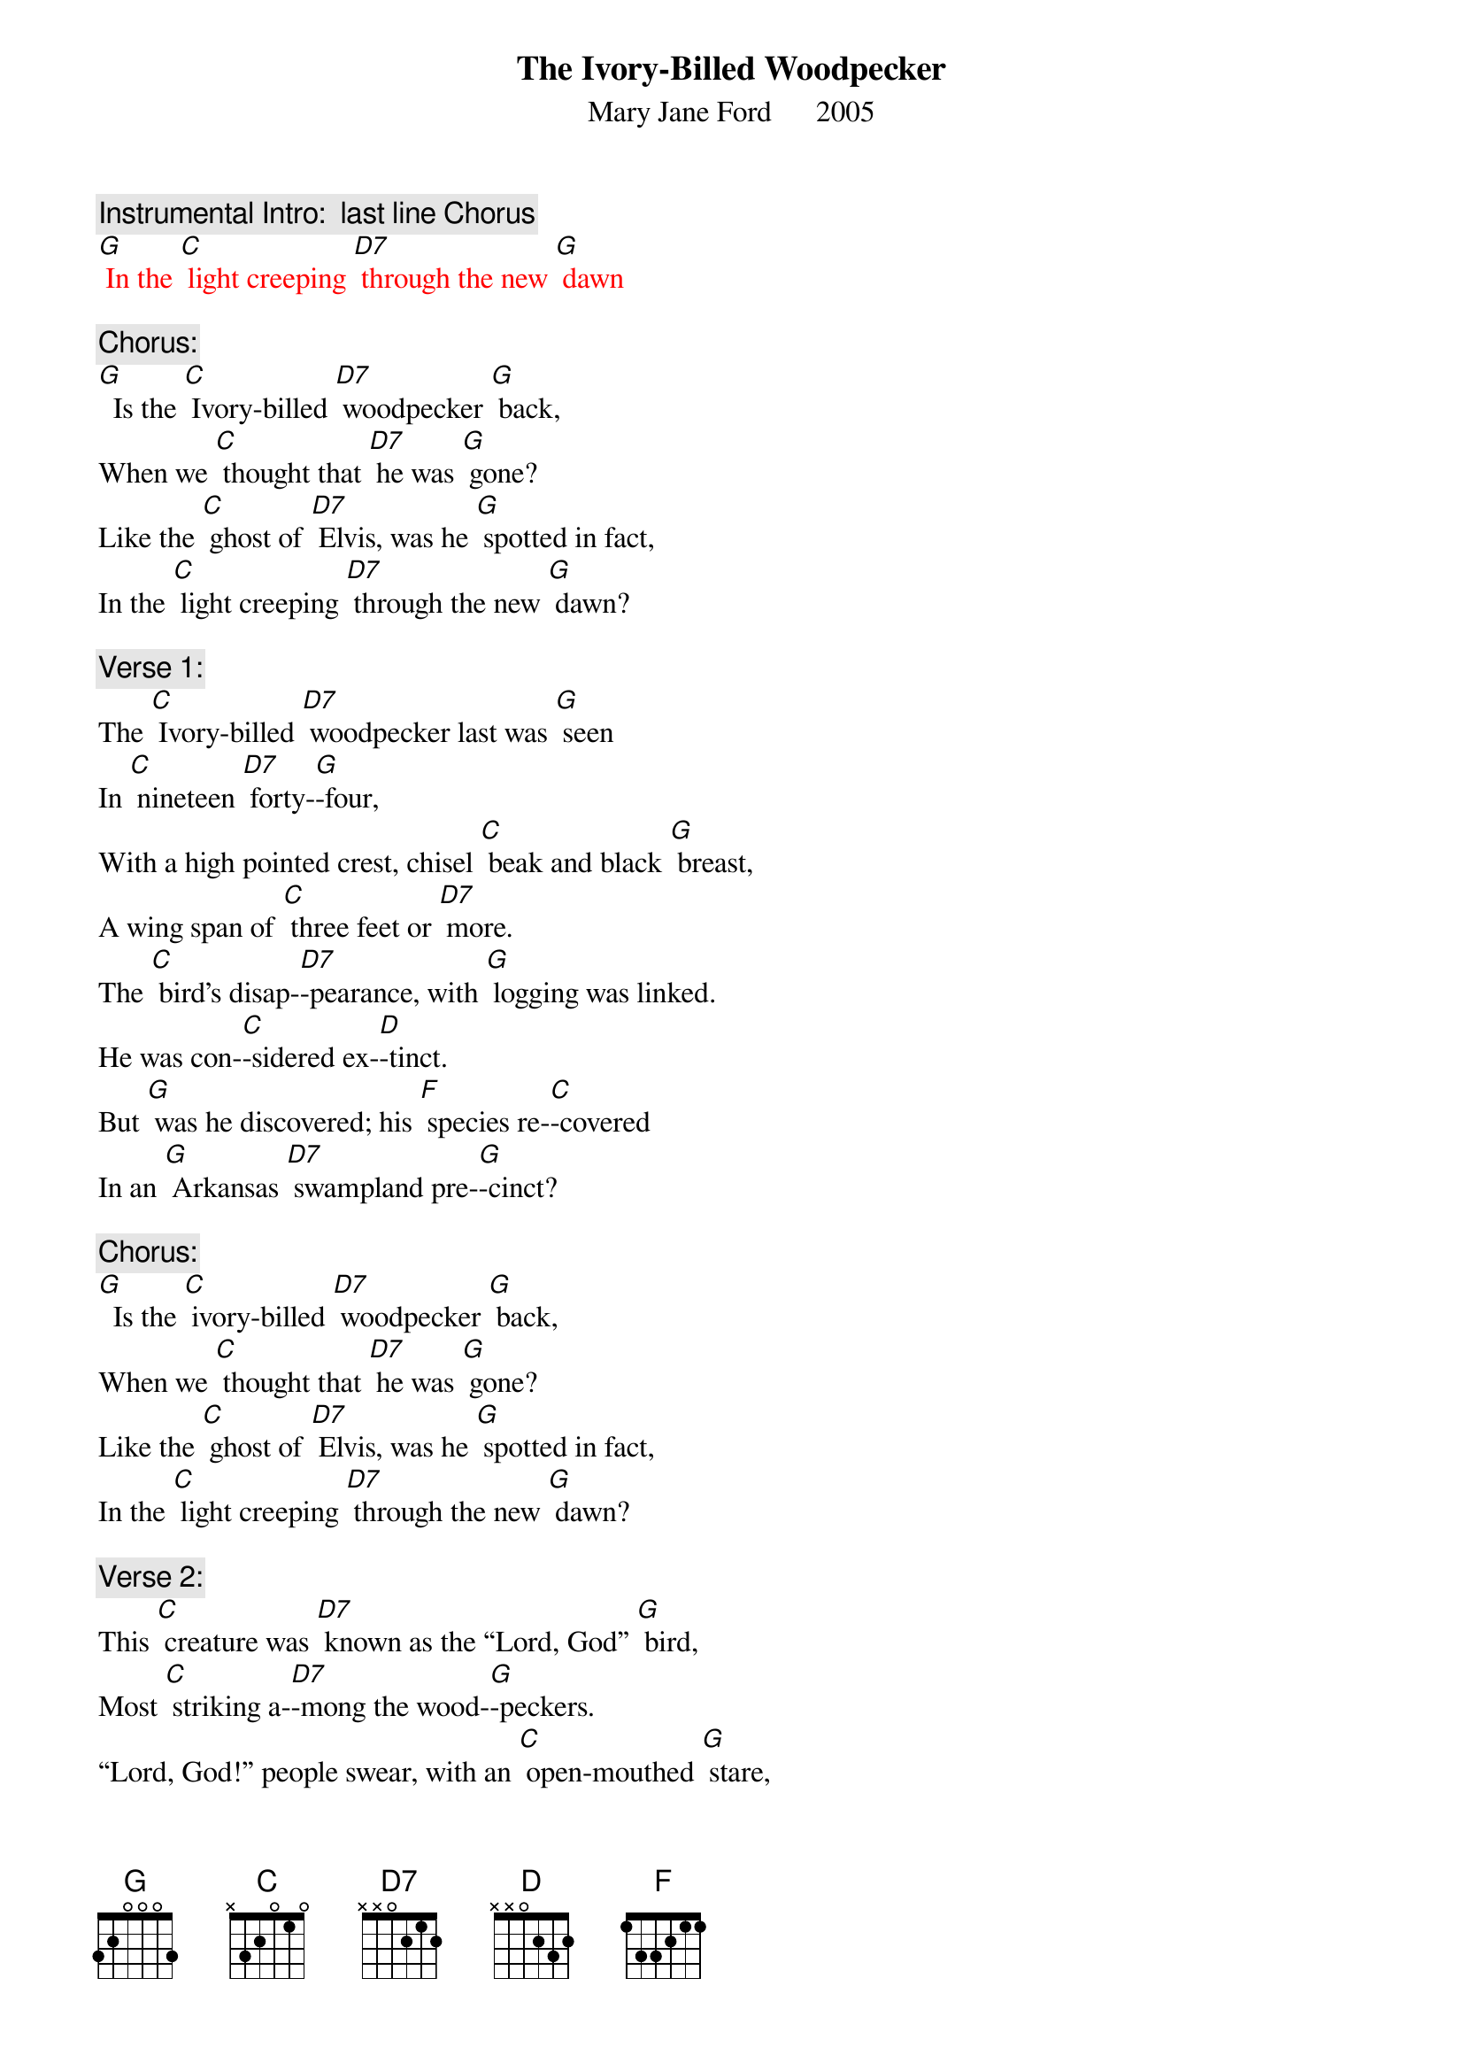 {t: The Ivory-Billed Woodpecker}
{st: Mary Jane Ford      2005}

{c: Instrumental Intro:  last line Chorus}
{textcolour: red}
[G] In the [C] light creeping [D7] through the new [G] dawn
{textcolour}

{c: Chorus:}
[G]  Is the [C] Ivory-billed [D7] woodpecker [G] back,
When we [C] thought that [D7] he was [G] gone?
Like the [C] ghost of [D7] Elvis, was he [G] spotted in fact,
In the [C] light creeping [D7] through the new [G] dawn?

{c: Verse 1:}
The [C] Ivory-billed [D7] woodpecker last was [G] seen
In [C] nineteen [D7] forty-[G]-four,
With a high pointed crest, chisel [C] beak and black [G] breast,
A wing span of [C] three feet or [D7] more.
The [C] bird’s disap-[D7]-pearance, with [G] logging was linked.
He was con-[C]-sidered ex-[D]-tinct.
But [G] was he discovered; his [F] species re-[C]-covered
In an [G] Arkansas [D7] swampland pre-[G]-cinct?

{c: Chorus:}
[G]  Is the [C] ivory-billed [D7] woodpecker [G] back,
When we [C] thought that [D7] he was [G] gone?
Like the [C] ghost of [D7] Elvis, was he [G] spotted in fact,
In the [C] light creeping [D7] through the new [G] dawn?

{c: Verse 2:}
This [C] creature was [D7] known as the “Lord, God” [G] bird,
Most [C] striking a-[D7]-mong the wood-[G]-peckers.
“Lord, God!” people swear, with an [C] open-mouthed [G] stare,
Both birdwatchers [C] and rubber-[D7]-neckers.
The [C] sighting re-[D7]-port is a mi-[G]-raculous tale.
It’s called “the [C] birds’ Holy [D] Grail.”
We [G] all pay the cost when a [F] species is [C] lost.
It’s a [G] sign that our [D7] culture has [G] failed.

{c: Chorus:}
[G]  Is the [C] Ivory-billed [D7] woodpecker [G] back,
When we [C] thought that [D7] he was [G] gone?
Like the [C] ghost of [D7] Elvis, was he [G] spotted in fact,
In the [C] light creeping [D7] through the new [G] dawn?

{c: Instrumental break:  last 2 lines Chorus}
{textcolour: red}
[G] Like the [C] ghost of [D7] Elvis, was he [G] spotted in fact,
[G] In the [C] light creeping [D7] through the new [G] dawn?
{textcolour}

{c: Verse 3:}
From sa-[C]-liva of the [D7] Gila Monster [G] lizard,
Dia-[C]-betes medi-[D7]-cine is [G] made.
On the face of the earth, each [C] creature is [G] worth
Much more than the [C] price we have [D7] paid.
The [C] ivory-billed [D7] woodpecker [G] sighting is rare.
Of its numbers, we [C] are not a-[D]-ware.
Its im-[G]-portance is huge. [F] In the forest [C] refuge,
We can [G] hope there is [D7] more than one [G] there.

{c: Chorus:}
[G]  Is the [C] Ivory-billed [D7] woodpecker [G] back,
When we [C] thought that [D7] he was [G] gone?
Like the [C] ghost of [D7] Elvis, was he [G] spotted in fact,
In the [C] light creeping [D7] through the new [G] dawn?

{c: Instrumental tag:  last 2 lines Chorus}
{textcolour: red}
[G] Like the [C] ghost of [D7] Elvis, was he [G] spotted in fact,
[G] In the [C] light creeping [D7] through the new [G] dawn?
{textcolour}
